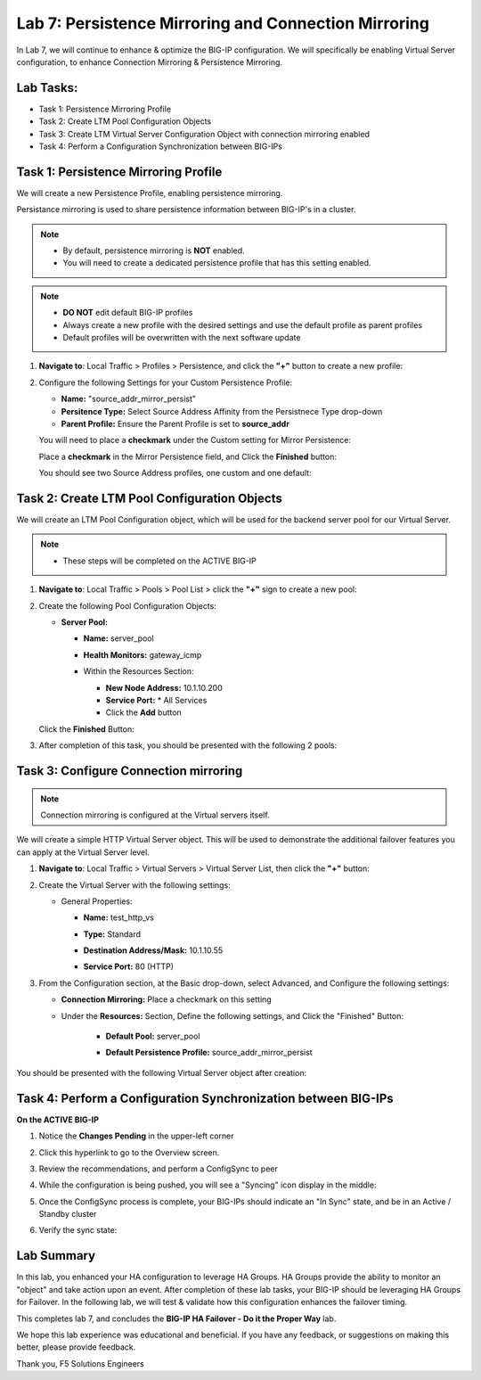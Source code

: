 Lab 7: Persistence Mirroring and Connection Mirroring
-----------------------------------------------------

In Lab 7, we will continue to enhance & optimize the BIG-IP configuration.  We will specifically be enabling Virtual Server configuration, to enhance Connection Mirroring & Persistence Mirroring.

Lab Tasks:
==========

* Task 1: Persistence Mirroring Profile
* Task 2: Create LTM Pool Configuration Objects
* Task 3: Create LTM Virtual Server Configuration Object with connection mirroring enabled
* Task 4:  Perform a Configuration Synchronization between BIG-IPs

Task 1: Persistence Mirroring Profile
=====================================

We will create a new Persistence Profile, enabling persistence mirroring.

Persistance mirroring is used to share persistence information between BIG-IP's in a cluster.

.. note:: 
    
    - By default, persistence mirroring is **NOT** enabled.  
    - You will need to create a dedicated persistence profile that has this setting enabled.

.. note:: 
    
    - **DO NOT** edit default BIG-IP profiles
    - Always create a new profile with the desired settings and use the default profile as parent profiles
    - Default profiles will be overwritten with the next software update

#. **Navigate to**: Local Traffic > Profiles > Persistence, and click the **"+"** button to create a new profile:


   .. image:: ../images/image136.png

#. Configure the following Settings for your Custom Persistence Profile:
 
   - **Name:** "source_addr_mirror_persist"
   - **Persitence Type:** Select Source Address Affinity from the Persistnece Type drop-down
   - **Parent Profile:** Ensure the Parent Profile is set to **source_addr**
    
   You will need to place a **checkmark** under the Custom setting for Mirror Persistence:

   .. image:: ../images/image137.png

   Place a **checkmark** in the Mirror Persistence field, and Click the **Finished** button:

   .. image:: ../images/image138.png

   You should see two Source Address profiles, one custom and one default:

   .. image:: ../images/image139.png


Task 2: Create LTM Pool Configuration Objects 
=============================================

We will create an LTM Pool Configuration object, which will be used for the backend server pool for our Virtual Server.

.. note:: 
    
    - These steps will be completed on the ACTIVE BIG-IP


#. **Navigate to**: Local Traffic > Pools > Pool List > click the **"+"** sign to create a new pool:

   .. image:: ../images/image114.png

#. Create the following Pool Configuration Objects:

   - **Server Pool:**
         
     -  **Name:** server_pool
     -  **Health Monitors:** gateway_icmp
     -  Within the Resources Section:
  
        - **New Node Address:** 10.1.10.200
        - **Service Port:** \* All Services
        - Click the **Add** button
 
        .. image:: ../images/image123.png

   Click the **Finished** Button:

   .. image:: ../images/image135.png

#. After completion of this task, you should be presented with the following 2 pools:


   .. image:: ../images/image127.png

Task 3:  Configure Connection mirroring
=======================================

.. note:: 
   Connection mirroring is configured at the Virtual servers itself.

We will create a simple HTTP Virtual Server object.  
This will be used to demonstrate the additional failover features you can apply at the Virtual Server level.

#. **Navigate to**: Local Traffic > Virtual Servers > Virtual Server List, then click the **"+"** button:

   .. image:: ../images/image128.png

#. Create the Virtual Server with the following settings:

   - General Properties:

     -  **Name:**  test_http_vs
     -  **Type:**  Standard
     -  **Destination Address/Mask:**  10.1.10.55
     -  **Service Port:**  80 (HTTP)    

        .. image:: ../images/image129.png

#. From the Configuration section, at the Basic drop-down, select Advanced, and Configure the following settings:

   .. image:: ../images/image140a.png

   - **Connection Mirroring:**  Place a checkmark on this setting

     .. image:: ../images/image141.png

     .. image:: ../images/image143.png
          
   
      - **Source Address Translation:**  From the drop-down, select AutoMap:

     .. image:: ../images/image148.png
   
   - Under the  **Resources:** Section, Define the following settings, and Click the "Finished" Button:
     
       - **Default Pool:**  server_pool
       - **Default Persistence Profile:**  source_addr_mirror_persist
  
         .. image:: ../images/image142.png

You should be presented with the following Virtual Server object after creation:

.. image:: ../images/image149.png

Task 4:  Perform a Configuration Synchronization between BIG-IPs
================================================================

**On the ACTIVE BIG-IP**

#. Notice the **Changes Pending** in the upper-left corner

   .. image:: ../images/image52.png

#. Click this hyperlink to go to the Overview screen.

#. Review the recommendations, and perform a ConfigSync to peer

   .. image:: ../images/image53.png

#. While the configuration is being pushed, you will see a "Syncing" icon display in the middle:

   .. image:: ../images/image54.png

#. Once the ConfigSync process is complete, your BIG-IPs should indicate an "In Sync" state, and be in an Active / Standby cluster

#. Verify the sync state:

   .. image:: ../images/image55.png


Lab Summary
===========

In this lab, you enhanced your HA configuration to leverage HA Groups.  
HA Groups provide the ability to monitor an "object" and take action upon an event.  
After completion of these lab tasks, your BIG-IP should be leveraging HA Groups for Failover.  In the following lab, we will test & validate how this configuration enhances the failover timing.

This completes lab 7, and concludes the **BIG-IP HA Failover - Do it the Proper Way** lab.

We hope this lab experience was educational and beneficial.  If you have any feedback, or suggestions on making this better, please provide feedback.

Thank you, 
F5 Solutions Engineers
